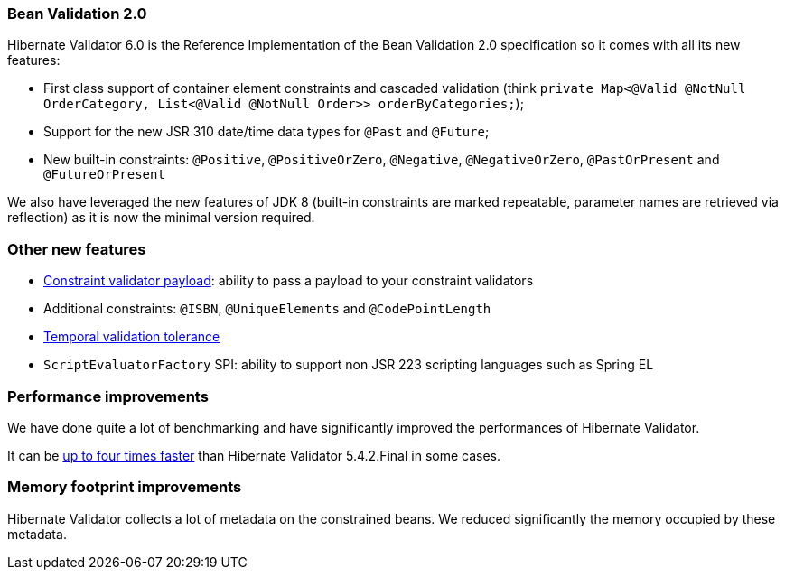 :awestruct-layout: project-releases-series
:awestruct-project: validator
:awestruct-series_version: "6.0"

=== Bean Validation 2.0

Hibernate Validator 6.0 is the Reference Implementation of the Bean Validation 2.0 specification so it comes with all its new features:

 * First class support of container element constraints and cascaded validation (think `private Map<@Valid @NotNull OrderCategory, List<@Valid @NotNull Order>> orderByCategories;`);
 * Support for the new JSR 310 date/time data types for `@Past` and `@Future`;
 * New built-in constraints: `@Positive`, `@PositiveOrZero`, `@Negative`, `@NegativeOrZero`, `@PastOrPresent` and `@FutureOrPresent`

We also have leveraged the new features of JDK 8 (built-in constraints are marked repeatable, parameter names are retrieved via reflection) as it is now the minimal version required.

=== Other new features

 * http://docs.jboss.org/hibernate/stable/validator/reference/en-US/html_single/#constraint-validator-payload[Constraint validator payload]: ability to pass a payload to your constraint validators
 * Additional constraints: `@ISBN`, `@UniqueElements` and `@CodePointLength`
 * http://docs.jboss.org/hibernate/stable/validator/reference/en-US/html_single/#section-clock-provider[Temporal validation tolerance]
 * `ScriptEvaluatorFactory` SPI: ability to support non JSR 223 scripting languages such as Spring EL

=== Performance improvements

We have done quite a lot of benchmarking and have significantly improved the performances of Hibernate Validator.

It can be http://in.relation.to/2018/03/20/bean-validation-benchmark-rerevisited/[up to four times faster] than Hibernate Validator 5.4.2.Final in some cases.

=== Memory footprint improvements

Hibernate Validator collects a lot of metadata on the constrained beans. We reduced significantly the memory occupied by these metadata.

